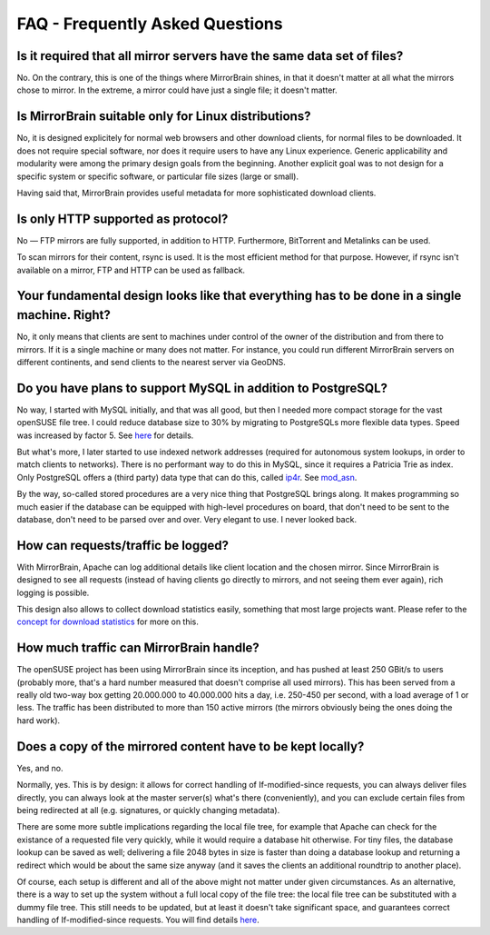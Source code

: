 .. _faq:

FAQ - Frequently Asked Questions
------------------------------------------

Is it required that all mirror servers have the same data set of files?
=============================================================================

No. On the contrary, this is one of the things where MirrorBrain shines,
in that it doesn't matter at all what the mirrors chose to mirror. In
the extreme, a mirror could have just a single file; it doesn't matter.


Is MirrorBrain suitable only for Linux distributions?
=============================================================================

No, it is designed explicitely for normal web browsers and other download clients, for normal
files to be downloaded. It does not require special software, nor
does it require users to have any Linux experience. Generic applicability and
modularity were among the primary design goals from the beginning.
Another explicit goal was to not design for a specific system or
specific software, or particular file sizes (large or small).

Having said that, MirrorBrain provides useful metadata for more sophisticated download clients.


Is only HTTP supported as protocol?
=============================================================================

No — FTP mirrors are fully supported, in addition to HTTP. Furthermore,
BitTorrent and Metalinks can be used.

To scan mirrors for their content, rsync is used. It is the most
efficient method for that purpose. However, if rsync isn't available on
a mirror, FTP and HTTP can be used as fallback.


Your fundamental design looks like that everything has to be done in a single machine. Right?
=============================================================================================

No, it only means that clients are sent to machines under control of
the owner of the distribution and from there to mirrors. If it is a
single machine or many does not matter. For instance, you could run
different MirrorBrain servers on different continents, and send clients
to the nearest server via GeoDNS.

Do you have plans to support MySQL in addition to PostgreSQL?
==================================================================================

No way, I started with MySQL initially, and that was all good, but then
I needed more compact storage for the vast openSUSE file tree. I could
reduce database size to 30% by migrating to PostgreSQLs more flexible
data types. Speed was increased by factor 5. See `here`__ for details.

But what's more, I later started to use indexed network
addresses (required for autonomous system lookups, in order to match
clients to networks). There is no performant way to do this in MySQL,
since it requires a Patricia Trie as index.  Only PostgreSQL offers a
(third party) data type that can do this, called `ip4r`__. See `mod_asn`__.

By the way, so-called stored procedures are a very nice thing that PostgreSQL
brings along. It makes programming so much easier if the database can be
equipped with high-level procedures on board, that don't need to be sent to
the database, don't need to be parsed over and over. Very elegant to use. I
never looked back.

__ http://mirrorbrain.org/news/27-release-smaller-and-faster-database/
__ http://pgfoundry.org/projects/ip4r/
__ http://mirrorbrain.org/mod_asn/


How can requests/traffic be logged?
=============================================================================

With MirrorBrain, Apache can log additional details like client
location and the chosen mirror. Since MirrorBrain is designed to see all
requests (instead of having clients go directly to mirrors, and not
seeing them ever again), rich logging is possible.

This design also allows to collect download statistics easily, something
that most large projects want. Please refer to the `concept for download
statistics`__ for more on this.

__ /download-statistics/


How much traffic can MirrorBrain handle?
=============================================================================

The openSUSE project has been using MirrorBrain since its inception, and
has pushed at least 250 GBit/s to users (probably more, that's a
hard number measured that doesn't comprise all used mirrors). This has
been served from a really old two-way box getting 20.000.000 to
40.000.000 hits a day, i.e. 250-450 per second, with a load average of
1 or less. The traffic has been distributed to more than 150 active
mirrors (the mirrors obviously being the ones doing the hard work).

Does a copy of the mirrored content have to be kept locally?
=============================================================================

Yes, and no.

Normally, yes. This is by design: it allows for correct handling of If-modified-since requests, you can always deliver files directly, you can always look at the master server(s) what's there (conveniently), and you can exclude certain files from being redirected at all (e.g. signatures, or quickly changing metadata).

There are some more subtle implications regarding the local file tree, for example that Apache can check for the existance of a requested file very quickly, while it would require a database hit otherwise. For tiny files, the database lookup can be saved as well; delivering a file 2048 bytes in size is faster than doing a database lookup and returning a redirect which would be about the same size anyway (and it saves the clients an additional roundtrip to another place).

Of course, each setup is different and all of the above might not matter under given circumstances. As an alternative, there is a way to set up the system without a full local copy of the file tree: the local file tree can be substituted with a dummy file tree. This still needs to be updated, but at least it doesn't take significant space, and guarantees correct handling of If-modified-since requests. You will find details `here <http://mirrorbrain.org/docs/installation/initial_config/#creating-a-file-tree>`_.

.. See here and here.
.. http://mirrorbrain.org/archive/mirrorbrain/0045.html
.. http://mirrorbrain.org/archive/mirrorbrain/0050.html


.. vim: ft=rst:ai:
